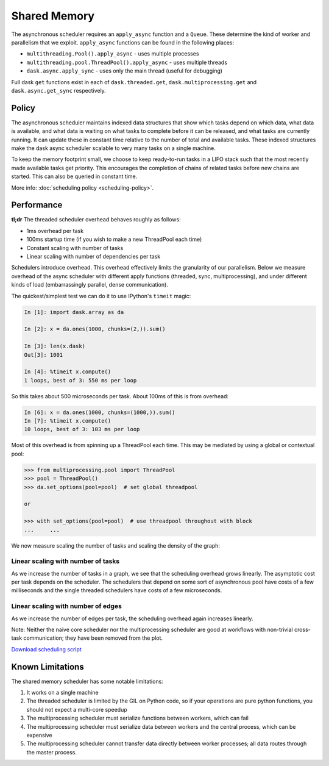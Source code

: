 Shared Memory
=============

The asynchronous scheduler requires an ``apply_async`` function and a
``Queue``.  These determine the kind of worker and parallelism that we exploit.
``apply_async`` functions can be found in the following places:

*  ``multithreading.Pool().apply_async`` - uses multiple processes
*  ``multithreading.pool.ThreadPool().apply_async`` - uses multiple threads
*  ``dask.async.apply_sync`` - uses only the main thread (useful for debugging)

Full dask ``get`` functions exist in each of ``dask.threaded.get``,
``dask.multiprocessing.get`` and ``dask.async.get_sync`` respectively.


Policy
------

The asynchronous scheduler maintains indexed data structures that show which
tasks depend on which data, what data is available, and what data is waiting on
what tasks to complete before it can be released, and what tasks are currently
running.  It can update these in constant time relative to the number of total
and available tasks.  These indexed structures make the dask async scheduler
scalable to very many tasks on a single machine.

.. image:: images/async-embarrassing.gif
   :width: 50 %
   :align: right
   :alt: Embarrassingly parallel dask flow

To keep the memory footprint small, we choose to keep ready-to-run tasks in a
LIFO stack such that the most recently made available tasks get priority.  This
encourages the completion of chains of related tasks before new chains are started.
This can also be queried in constant time.

More info: :doc:`scheduling policy <scheduling-policy>`.


Performance
-----------

**tl;dr** The threaded scheduler overhead behaves roughly as follows:

*  1ms overhead per task
*  100ms startup time (if you wish to make a new ThreadPool each time)
*  Constant scaling with number of tasks
*  Linear scaling with number of dependencies per task

Schedulers introduce overhead.  This overhead effectively limits the
granularity of our parallelism.  Below we measure overhead of the async
scheduler with different apply functions (threaded, sync, multiprocessing), and
under different kinds of load (embarrassingly parallel, dense communication).

The quickest/simplest test we can do it to use IPython's ``timeit`` magic:

.. code-block:: python

   In [1]: import dask.array as da

   In [2]: x = da.ones(1000, chunks=(2,)).sum()

   In [3]: len(x.dask)
   Out[3]: 1001

   In [4]: %timeit x.compute()
   1 loops, best of 3: 550 ms per loop

So this takes about 500 microseconds per task.  About 100ms of this is from overhead:

.. code-block:: python

   In [6]: x = da.ones(1000, chunks=(1000,)).sum()
   In [7]: %timeit x.compute()
   10 loops, best of 3: 103 ms per loop

Most of this overhead is from spinning up a ThreadPool each time.  This may be
mediated by using a global or contextual pool:

.. code-block:: python

   >>> from multiprocessing.pool import ThreadPool
   >>> pool = ThreadPool()
   >>> da.set_options(pool=pool)  # set global threadpool

   or

   >>> with set_options(pool=pool)  # use threadpool throughout with block
   ...     ...

We now measure scaling the number of tasks and scaling the density of the
graph:

.. image:: images/trivial.png
   :width: 30 %
   :align: right
   :alt: Adding nodes

Linear scaling with number of tasks
```````````````````````````````````

As we increase the number of tasks in a graph, we see that the scheduling
overhead grows linearly.  The asymptotic cost per task depends on the scheduler.
The schedulers that depend on some sort of asynchronous pool have costs of a few
milliseconds and the single threaded schedulers have costs of a few microseconds.

.. image:: images/scaling-nodes.png

.. image:: images/crosstalk.png
   :width: 40 %
   :align: right
   :alt: Adding edges

Linear scaling with number of edges
```````````````````````````````````

As we increase the number of edges per task, the scheduling overhead
again increases linearly.

Note: Neither the naive core scheduler nor the multiprocessing scheduler
are good at workflows with non-trivial cross-task
communication; they have been removed from the plot.

.. image:: images/scaling-edges.png

`Download scheduling script`_


Known Limitations
-----------------

The shared memory scheduler has some notable limitations:

1.  It works on a single machine
2.  The threaded scheduler is limited by the GIL on Python code, so if your
    operations are pure python functions, you should not expect a multi-core
    speedup
3.  The multiprocessing scheduler must serialize functions between workers,
    which can fail
4.  The multiprocessing scheduler must serialize data between workers and the
    central process, which can be expensive
5.  The multiprocessing scheduler cannot transfer data directly between worker
    processes; all data routes through the master process.



.. _`Download scheduling script`: https://github.com/dask/dask/tree/master/docs/source/scripts/scheduling.py
